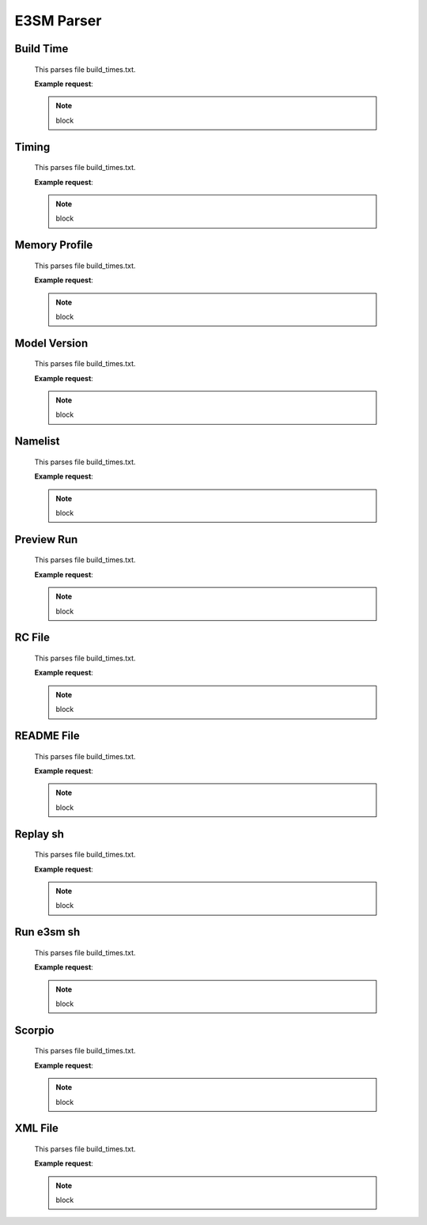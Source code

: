 E3SM Parser
==============

Build Time
++++++++++++++

    This parses file build_times.txt.

    **Example request**:

    .. tabs::

        .. code-tab:: python

            import 
    
    .. note::

        block

Timing
++++++++++++++

    This parses file build_times.txt.

    **Example request**:

    .. tabs::

        .. code-tab:: python

            import 
    
    .. note::

        block

Memory Profile
++++++++++++++

    This parses file build_times.txt.

    **Example request**:

    .. tabs::

        .. code-tab:: python

            import 
    
    .. note::

        block

Model Version
++++++++++++++

    This parses file build_times.txt.

    **Example request**:

    .. tabs::

        .. code-tab:: python

            import 
    
    .. note::

        block

Namelist
++++++++++++++

    This parses file build_times.txt.

    **Example request**:

    .. tabs::

        .. code-tab:: python

            import 
    
    .. note::

        block

Preview Run
++++++++++++++

    This parses file build_times.txt.

    **Example request**:

    .. tabs::

        .. code-tab:: python

            import 
    
    .. note::

        block

RC File
++++++++++++++

    This parses file build_times.txt.

    **Example request**:

    .. tabs::

        .. code-tab:: python

            import 
    
    .. note::

        block

README File
++++++++++++++

    This parses file build_times.txt.

    **Example request**:

    .. tabs::

        .. code-tab:: python

            import 
    
    .. note::

        block

Replay sh
++++++++++++++

    This parses file build_times.txt.

    **Example request**:

    .. tabs::

        .. code-tab:: python

            import 
    
    .. note::

        block

Run e3sm sh
++++++++++++++

    This parses file build_times.txt.

    **Example request**:

    .. tabs::

        .. code-tab:: python

            import 
    
    .. note::

        block

Scorpio
++++++++++++++

    This parses file build_times.txt.

    **Example request**:

    .. tabs::

        .. code-tab:: python

            import 
    
    .. note::

        block

XML File
++++++++++++++

    This parses file build_times.txt.

    **Example request**:

    .. tabs::

        .. code-tab:: python

            import 
    
    .. note::

        block

